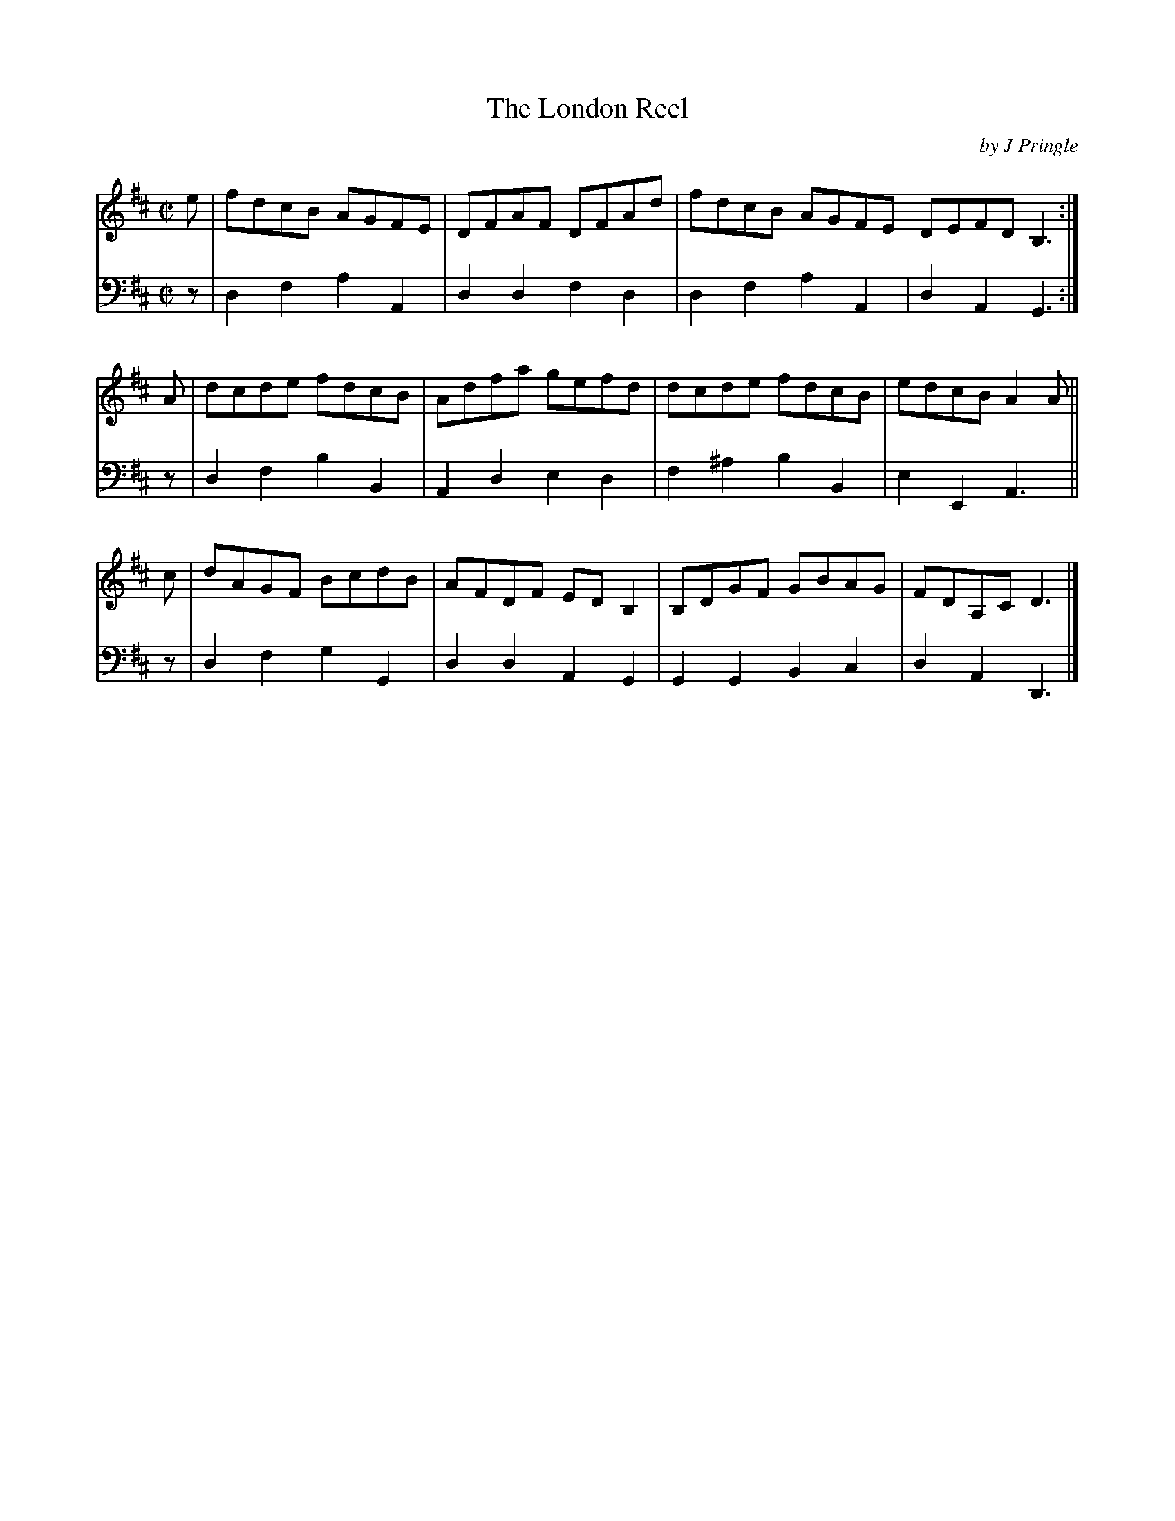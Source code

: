 X: 221
T: The London Reel
C: by J Pringle
B: John Pringle "Collection of Reels Strathspeys & Jigs", 1801 p.22#1
Z: 2011 John Chambers <jc:trillian.mit.edu>
R: reel
M: C|
L: 1/8
K: D
V: 1
e | fdcB AGFE | DFAF DFAd | fdcB AGFE DEFD B,3 :|
A | dcde fdcB | Adfa gefd | dcde fdcB | edcB A2A ||
c | dAGF BcdB | AFDF EDB,2 | B,DGF GBAG | FDA,C D3 |]
V: 2 clef=bass middle=d
z |\
d2f2 a2A2 | d2d2 f2d2 | d2f2 a2A2 | d2A2 G3 :|
z | d2f2 b2B2 | A2d2 e2d2 | f2^a2 b2B2 | e2E2 A3 ||
z | d2f2 g2G2 | d2d2 A2G2 | G2G2 B2c2 | d2A2 D3 |]
